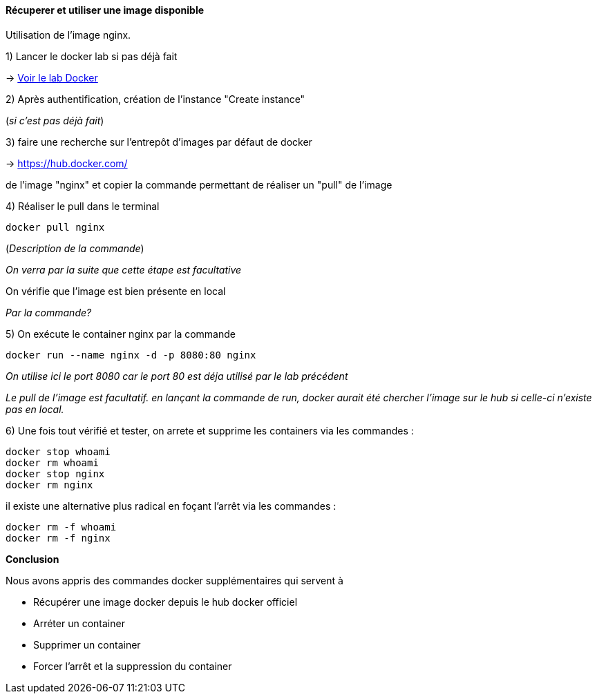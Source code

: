 ==== Récuperer et utiliser une image disponible

Utilisation de l'image nginx.

1) Lancer le docker lab si pas déjà fait

-> <<_pour_le_lab,Voir le lab Docker>>

2) Après authentification, création de l'instance "Create instance"

(__si c'est pas déjà fait__)

3) faire une recherche sur l'entrepôt d'images par défaut de docker

-> https://hub.docker.com/

de l'image "nginx" et copier la commande permettant de réaliser un "pull" de l'image

4) Réaliser le pull dans le terminal

[source,console]
----
docker pull nginx
----

(_Description de la commande_)

_On verra par la suite que cette étape est facultative_

On vérifie que l'image est bien présente en local

_Par la commande?_

5) On exécute le container nginx par la commande

[source,console]
----
docker run --name nginx -d -p 8080:80 nginx
----

_On utilise ici le port 8080 car le port 80 est déja utilisé par le lab précédent_

_Le pull de l'image est facultatif. en lançant la commande de run, docker aurait été chercher l'image sur le hub si celle-ci n'existe pas en local._

6) Une fois tout vérifié et tester, on arrete et supprime les containers via les commandes :

[source,console]
----
docker stop whoami
docker rm whoami
docker stop nginx
docker rm nginx
----

il existe une alternative plus radical en foçant l'arrêt via les commandes :

[source,console]
----
docker rm -f whoami
docker rm -f nginx
----

*Conclusion*

Nous avons appris des commandes docker supplémentaires qui servent à

* Récupérer une image docker depuis le hub docker officiel
* Arréter un container
* Supprimer un container
* Forcer l'arrêt et la suppression du container